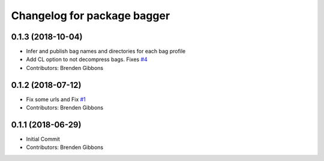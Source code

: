 ^^^^^^^^^^^^^^^^^^^^^^^^^^^^
Changelog for package bagger
^^^^^^^^^^^^^^^^^^^^^^^^^^^^

0.1.3 (2018-10-04)
------------------
* Infer and publish bag names and directories for each bag profile
* Add CL option to not decompress bags.  Fixes `#4 <https://github.com/squarerobot/bagger/issues/4>`_
* Contributors: Brenden Gibbons

0.1.2 (2018-07-12)
------------------
* Fix some urls and Fix `#1 <https://github.com/squarerobot/bagger/issues/1>`_
* Contributors: Brenden Gibbons

0.1.1 (2018-06-29)
------------------
* Initial Commit
* Contributors: Brenden Gibbons
